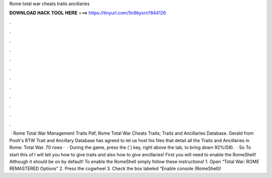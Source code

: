 Rome total war cheats traits ancillaries

𝐃𝐎𝐖𝐍𝐋𝐎𝐀𝐃 𝐇𝐀𝐂𝐊 𝐓𝐎𝐎𝐋 𝐇𝐄𝐑𝐄 ===> https://tinyurl.com/5n9bysrn?844126

.

.

.

.

.

.

.

.

.

.

.

.

 · Rome Total War Management Traits Pdf; Rome Total War Cheats Traits; Traits and Ancillaries Database. Gerald from Pooh's RTW Trait and Ancillary Database has agreed to let us host his files that detail all the Traits and Ancillaries in Rome: Total War. 70 rows ·  · During the game, press the (`) key, right above the tab, to bring down 92%(58).  · So To start this of I will tell you how to give traits and also how to give ancillaries! First you will need to enable the RomeShell! Although it should be on by default! To enable the RomeShell simply follow these instructions! 1. Open “Total War: ROME REMASTERED Options” 2. Press the cogwheel 3. Check the box labeled “Enable console (RomeShell)!